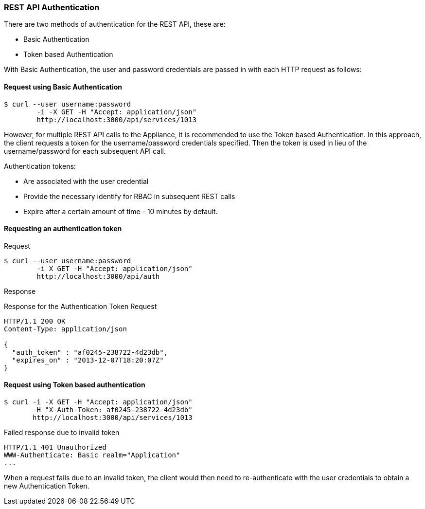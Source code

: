 
[[rest-api-authentication]]
=== REST API Authentication

There are two methods of authentication for the REST API, these are:

* Basic Authentication
* Token based Authentication

With Basic Authentication, the user and password credentials are passed
in with each HTTP request as follows:

[[request-using-basic-authentication]]
==== Request using Basic Authentication

[source,sh]
----
$ curl --user username:password
        -i -X GET -H "Accept: application/json"
        http://localhost:3000/api/services/1013
----

However, for multiple REST API calls to the Appliance, it is recommended
to use the Token based Authentication. In this approach, the client
requests a token for the username/password credentials specified. Then
the token is used in lieu of the username/password for each subsequent
API call.

Authentication tokens:

* Are associated with the user credential
* Provide the necessary identify for RBAC in subsequent REST calls
* Expire after a certain amount of time - 10 minutes by default.

[[requesting-an-authentication-token]]
==== Requesting an authentication token

[[request]]
Request

[source,sh]
----
$ curl --user username:password
        -i X GET -H "Accept: application/json"
        http://localhost:3000/api/auth
----

[[response]]
Response

Response for the Authentication Token Request

[source,data]
----
HTTP/1.1 200 OK
Content-Type: application/json

{
  "auth_token" : "af0245-238722-4d23db",
  "expires_on" : "2013-12-07T18:20:07Z"
}
----

[[request-using-token-based-authentication]]
==== Request using Token based authentication

[source,sh]
----
$ curl -i -X GET -H "Accept: application/json"
       -H "X-Auth-Token: af0245-238722-4d23db"
       http://localhost:3000/api/services/1013
----

[[failed-response-due-to-invalid-token]]
Failed response due to invalid token

[source,data]
----
HTTP/1.1 401 Unauthorized
WWW-Authenticate: Basic realm="Application"
...
----

When a request fails due to an invalid token, the client would then need
to re-authenticate with the user credentials to obtain a new
Authentication Token.

